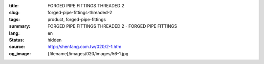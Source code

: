 :title: FORGED PIPE FITTINGS THREADED 2
:slug: forged-pipe-fittings-threaded-2
:tags: product, forged-pipe-fittings
:summary: FORGED PIPE FITTINGS THREADED 2 - FORGED PIPE FITTINGS
:lang: en
:status: hidden
:source: http://shenfang.com.tw/020/2-1.htm
:og_image: {filename}/images/020/images/56-1.jpg

